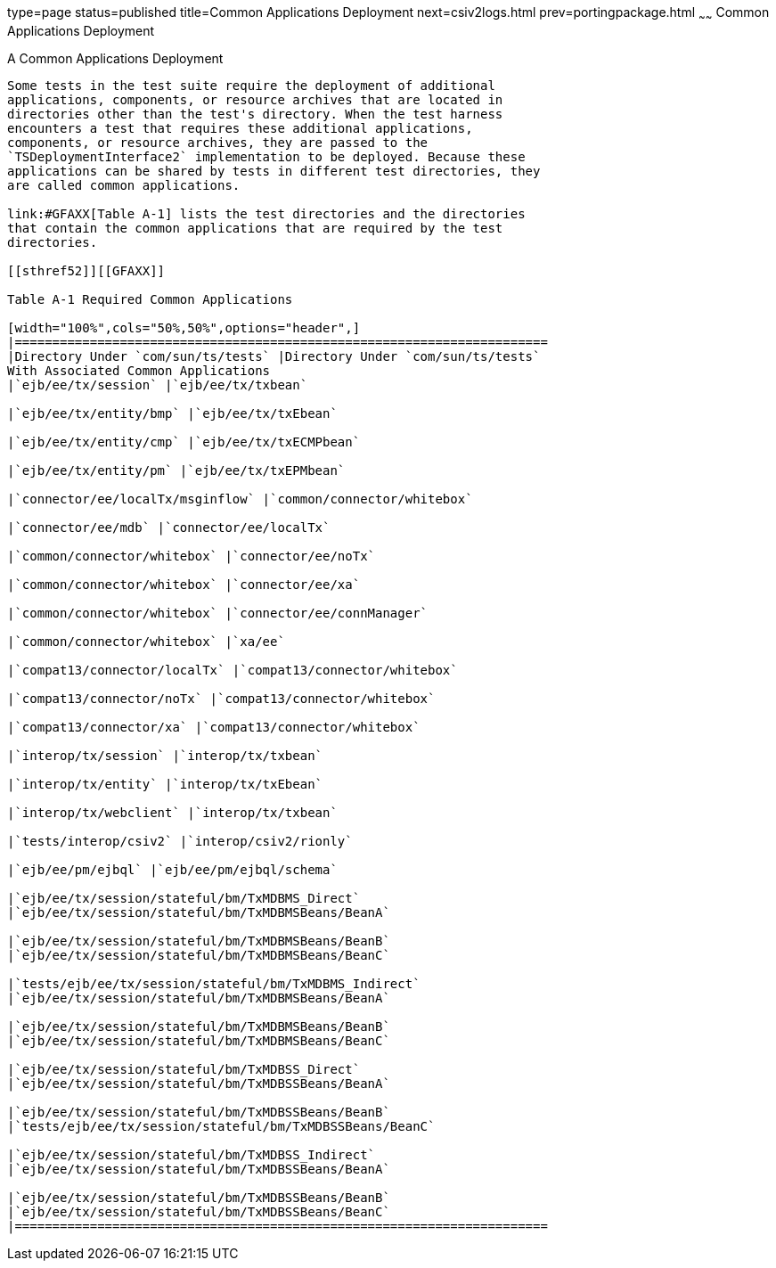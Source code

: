 type=page
status=published
title=Common Applications Deployment
next=csiv2logs.html
prev=portingpackage.html
~~~~~~
Common Applications Deployment
==============================

[[GFAVR]][[a-common-applications-deployment]]

A Common Applications Deployment
--------------------------------

Some tests in the test suite require the deployment of additional
applications, components, or resource archives that are located in
directories other than the test's directory. When the test harness
encounters a test that requires these additional applications,
components, or resource archives, they are passed to the
`TSDeploymentInterface2` implementation to be deployed. Because these
applications can be shared by tests in different test directories, they
are called common applications.

link:#GFAXX[Table A-1] lists the test directories and the directories
that contain the common applications that are required by the test
directories.

[[sthref52]][[GFAXX]]

Table A-1 Required Common Applications

[width="100%",cols="50%,50%",options="header",]
|=======================================================================
|Directory Under `com/sun/ts/tests` |Directory Under `com/sun/ts/tests`
With Associated Common Applications
|`ejb/ee/tx/session` |`ejb/ee/tx/txbean`

|`ejb/ee/tx/entity/bmp` |`ejb/ee/tx/txEbean`

|`ejb/ee/tx/entity/cmp` |`ejb/ee/tx/txECMPbean`

|`ejb/ee/tx/entity/pm` |`ejb/ee/tx/txEPMbean`

|`connector/ee/localTx/msginflow` |`common/connector/whitebox`

|`connector/ee/mdb` |`connector/ee/localTx`

|`common/connector/whitebox` |`connector/ee/noTx`

|`common/connector/whitebox` |`connector/ee/xa`

|`common/connector/whitebox` |`connector/ee/connManager`

|`common/connector/whitebox` |`xa/ee`

|`compat13/connector/localTx` |`compat13/connector/whitebox`

|`compat13/connector/noTx` |`compat13/connector/whitebox`

|`compat13/connector/xa` |`compat13/connector/whitebox`

|`interop/tx/session` |`interop/tx/txbean`

|`interop/tx/entity` |`interop/tx/txEbean`

|`interop/tx/webclient` |`interop/tx/txbean`

|`tests/interop/csiv2` |`interop/csiv2/rionly`

|`ejb/ee/pm/ejbql` |`ejb/ee/pm/ejbql/schema`

|`ejb/ee/tx/session/stateful/bm/TxMDBMS_Direct`
|`ejb/ee/tx/session/stateful/bm/TxMDBMSBeans/BeanA`

|`ejb/ee/tx/session/stateful/bm/TxMDBMSBeans/BeanB`
|`ejb/ee/tx/session/stateful/bm/TxMDBMSBeans/BeanC`

|`tests/ejb/ee/tx/session/stateful/bm/TxMDBMS_Indirect`
|`ejb/ee/tx/session/stateful/bm/TxMDBMSBeans/BeanA`

|`ejb/ee/tx/session/stateful/bm/TxMDBMSBeans/BeanB`
|`ejb/ee/tx/session/stateful/bm/TxMDBMSBeans/BeanC`

|`ejb/ee/tx/session/stateful/bm/TxMDBSS_Direct`
|`ejb/ee/tx/session/stateful/bm/TxMDBSSBeans/BeanA`

|`ejb/ee/tx/session/stateful/bm/TxMDBSSBeans/BeanB`
|`tests/ejb/ee/tx/session/stateful/bm/TxMDBSSBeans/BeanC`

|`ejb/ee/tx/session/stateful/bm/TxMDBSS_Indirect`
|`ejb/ee/tx/session/stateful/bm/TxMDBSSBeans/BeanA`

|`ejb/ee/tx/session/stateful/bm/TxMDBSSBeans/BeanB`
|`ejb/ee/tx/session/stateful/bm/TxMDBSSBeans/BeanC`
|=======================================================================



